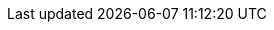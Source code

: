 
:toc:

:icons: font

// 保证所有的目录层级都可以正常显示图片
:path: C++知识点总结/
:imagesdir: ../image/

// 只有book调用的时候才会走到这里
ifdef::rootpath[]
:imagesdir: {rootpath}{path}{imagesdir}
endif::rootpath[]



